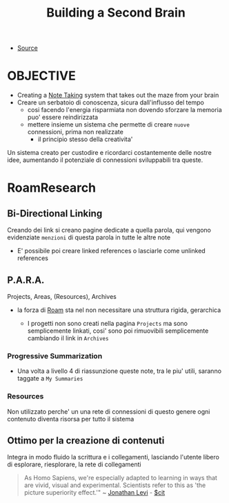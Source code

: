 :PROPERTIES:
:ID:       f7482274-f660-4c53-a6bd-1022d385da92
:END:
#+TITLE: Building a Second Brain
- [[https://www.reddit.com/r/RoamResearch/comments/eho7de/building_a_second_brain_in_roamand_why_you_might/][Source]]


* OBJECTIVE

    - Creating a [[id:1479941e-151a-4bd1-8b31-ee11804d220c][Note Taking]] system that takes out the maze from your brain
    - Creare un serbatoio di conoscenza, sicura dall'influsso del tempo
      - cosi facendo l'energia risparmiata non dovendo sforzare la memoria puo' essere reindirizzata
      - mettere insieme un sistema che permette di creare ~nuove~ connessioni, prima non realizzate
        - il principio stesso della creativita'

    Un sistema creato per custodire e ricordarci costantemente delle nostre idee, aumentando il potenziale di connessioni sviluppabili tra queste.

* RoamResearch

** Bi-Directional Linking

    Creando dei link si creano pagine dedicate a quella parola, qui vengono evidenziate ~menzioni~ di questa parola in tutte le altre note

    - E' possibile poi creare linked references o lasciarle come unlinked references

** P.A.R.A.

Projects, Areas, (Resources), Archives

- la forza di [[id:8d7717ec-69d7-475e-a98f-bf0bdf25f6bb][Roam]] sta nel non necessitare una struttura rigida, gerarchica

  + I progetti non sono creati nella pagina =Projects= ma sono semplicemente linkati, cosi' sono poi rimuovibili semplicemente cambiando il link in =Archives=

*** Progressive Summarization

 - Una volta a livello 4 di riassunzione queste note, tra le piu' utili, saranno taggate a =My Summaries=

*** Resources

    Non utilizzato perche' un una rete di connessioni di questo genere ogni contenuto diventa risorsa per tutto il sistema

** Ottimo per la creazione di contenuti

    Integra in modo fluido la scrittura e i collegamenti, lasciando l'utente libero di esplorare, riesplorare, la rete di collegamenti

#+begin_quote
As Homo Sapiens, we're especially adapted to learning in ways that are vivid, visual and experimental. Scientists refer to this as 'the picture superiority effect.'" ~ [[id:9301476d-9d23-4e60-bb6a-939d9dcd92f4][Jonathan Levi]] - [[id:42e4fdc6-7b24-4b1d-96b0-0c660fbf7b3a][$cit]]
#+end_quote
